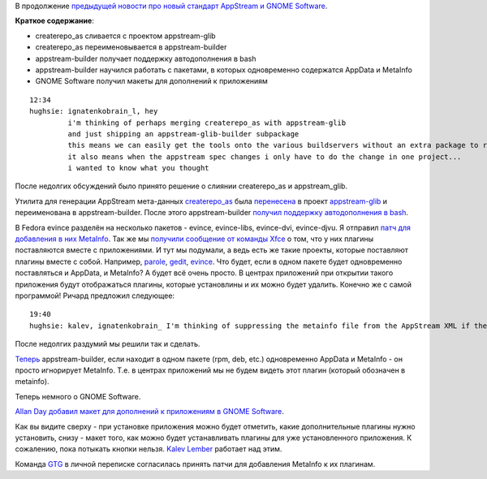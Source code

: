 .. title: AppStream и утилиты развиваются. GNOME Software получает макет для плагинов.
.. slug: appstream-и-утилиты-развиваются-gnome-software-получает-макет-для-плагинов
.. date: 2014-06-18 02:20:15
.. tags: gnome, appstream
.. category:
.. link:
.. description:
.. type: text
.. author: i.gnatenko.brain

В продолжение `предыдущей новости про новый стандарт AppStream и GNOME Software
</content/%D0%94%D0%BE%D0%BF%D0%BE%D0%BB%D0%BD%D0%B5%D0%BD%D0%B8%D1%8F-%D0%BA-%D0%BF%D1%80%D0%B8%D0%BB%D0%BE%D0%B6%D0%B5%D0%BD%D0%B8%D1%8F%D0%BC-%D0%B2-gnome-software>`__.

**Краткое содержание**:

-  createrepo\_as сливается с проектом appstream-glib
-  createrepo\_as переименовывается в appstream-builder
-  appstream-builder получает поддержку автодополнения в bash
-  appstream-builder научился работать с пакетами, в которых
   одновременно содержатся AppData и MetaInfo
-  GNOME Software получил макеты для дополнений к приложениям

::

    12∶34
    hughsie: ignatenkobrain_l, hey
             i'm thinking of perhaps merging createrepo_as with appstream-glib
             and just shipping an appstream-glib-builder subpackage
             this means we can easily get the tools onto the various buildservers without an extra package to review/install/etc
             it also means when the appstream spec changes i only have to do the change in one project...
             i wanted to know what you thought

После недолгих обсуждений было принято решение о слиянии createrepo\_as и
appstream\_glib.

Утилита для генерации AppStream мета-данных `createrepo\_as
<https://github.com/hughsie/createrepo_as>`__ была `перенесена
<https://github.com/hughsie/appstream-glib/commit/1284b3fa0addf21070c6d9ce697623a04862cdde>`__
в проект `appstream-glib <https://github.com/hughsie/appstream-glib>`__ и
переименована в appstream-builder. После этого appstream-builder `получил
поддержку автодополнения в bash
<https://github.com/hughsie/appstream-glib/commit/ce8b3fe287177587ba2c348c3c294a09714b3867>`__.

В Fedora evince разделён на несколько пакетов - evince, evince-libs,
evince-dvi, evince-djvu. Я отправил `патч для добавления в них MetaInfo
<https://bugzilla.gnome.org/show_bug.cgi?id=731708>`__. Так же мы `получили
сообщение от команды Xfce
<https://mail.xfce.org/pipermail/xfce4-dev/2014-June/030766.html>`__ о том, что
у них плагины поставляются вместе с приложениями. И тут мы подумали, а ведь
есть же такие проекты, которые поставляют плагины вместе с собой. Например,
`parole <http://git.xfce.org/apps/parole/tree/src/plugins>`__, `gedit
<https://git.gnome.org/browse/gedit/tree/plugins>`__, `evince
<https://git.gnome.org/browse/evince/tree/backend>`__. Что будет, если в одном
пакете будет одновременно поставляться и AppData, и MetaInfo? А будет всё очень
просто. В центрах приложений при открытии такого приложения будут отображаться
плагины, которые установлины и их можно будет удалить. Конечно же с самой
программой!  Ричард предложил следующее:

::

    19:40
    hughsie: kalev, ignatenkobrain_ I'm thinking of suppressing the metainfo file from the AppStream XML if the metainfo file has the same package name as its parent -- sane?

После недолгих раздумий мы решили так и сделать.

`Теперь
<https://github.com/hughsie/appstream-glib/commit/162fcc4aecda03a8e598b8deb73ddec473d7cb70>`__
appstream-builder, если находит в одном пакете (rpm, deb, etc.) одновременно
AppData и MetaInfo - он просто игнорирует MetaInfo. Т.е.  в центрах приложений
мы не будем видеть этот плагин (который обозначен в metainfo).

Теперь немного о GNOME Software.

`Allan Day <https://wiki.gnome.org/AllanDay>`__ `добавил макет для дополнений к
приложениям в GNOME Software
<https://github.com/gnome-design-team/gnome-mockups/commit/4a5be526de97668529f2b00f16a4e6c20a268e2c>`__.

.. image:: https://raw.githubusercontent.com/gnome-design-team/gnome-mockups/4a5be526de97668529f2b00f16a4e6c20a268e2c/software/version2/software-app-addons.png
   :align: center
   :width: 640px
   :height: 480px

Как вы видите сверху - при установке приложения можно будет отметить, какие
дополнительные плагины нужно установить, снизу - макет того, как можно будет
устанавливать плагины для уже установленного приложения. К сожалению, пока
потыкать кнопки нельзя. `Kalev Lember
<https://fedoraproject.org/wiki/User:Kalev>`__ работает над этим.

Команда `GTG <http://gtgnome.net/>`__ в личной переписке согласилась принять
патчи для добавления MetaInfo к их плагинам.
